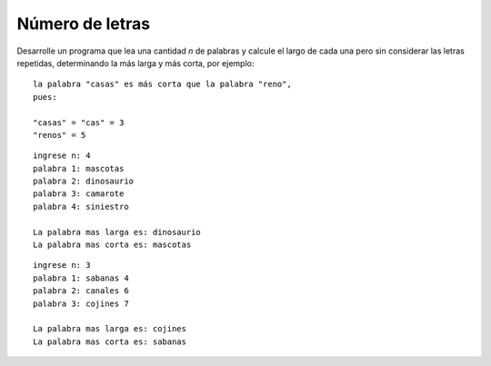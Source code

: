 Número de letras
----------------

Desarrolle un programa que lea una cantidad *n*
de palabras y calcule el largo de cada una
pero sin considerar las letras repetidas,
determinando la más larga y más corta,
por ejemplo:

::

	la palabra "casas" es más corta que la palabra "reno",
	pues:

	"casas" = "cas" = 3
	"renos" = 5


	
::

	ingrese n: 4
	palabra 1: mascotas
	palabra 2: dinosaurio
	palabra 3: camarote
	palabra 4: siniestro

	La palabra mas larga es: dinosaurio
	La palabra mas corta es: mascotas

::

	ingrese n: 3
	palabra 1: sabanas 4
	palabra 2: canales 6
	palabra 3: cojines 7

	La palabra mas larga es: cojines
	La palabra mas corta es: sabanas
